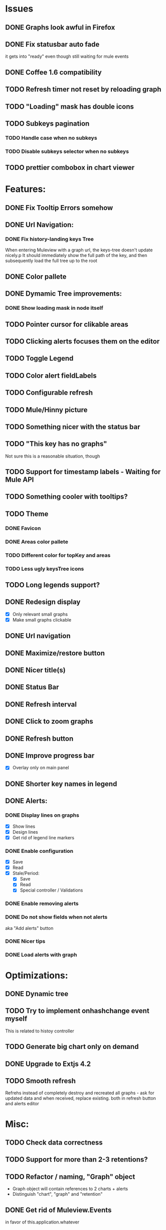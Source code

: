 * Issues
** DONE Graphs look awful in Firefox
** DONE Fix statusbar auto fade
it gets into "ready" even though still waiting for mule events
** DONE Coffee 1.6 compatibility
** TODO Refresh timer not reset by reloading graph
** TODO "Loading" mask has double icons
** TODO Subkeys pagination
*** TODO Handle case when no subkeys
*** TODO Disable subkeys selector when no subkeys
** TODO prettier combobox in chart viewer
* Features:
** DONE Fix Tooltip Errors somehow
** DONE Url Navigation:
*** DONE Fix history-landing keys Tree
When entering Muleview with a graph url, the keys-tree doesn't update nicely.p
It should immediately show the full path of the key, and then subsequently load the full tree up to the root
** DONE Color pallete
** DONE Dymamic Tree improvements:
*** DONE Show loading mask in node itself
** TODO Pointer cursor for clikable areas
** TODO Clicking alerts focuses them on the editor
** TODO Toggle Legend
** TODO Color alert fieldLabels
** TODO Configurable refresh
** TODO Mule/Hinny picture
** TODO Something nicer with the status bar

** TODO "This key has no graphs"
Not sure this is a reasonable situation, though
** TODO Support for timestamp labels - Waiting for Mule API
** TODO Something cooler with tooltips?
** TODO Theme
*** DONE Favicon
*** DONE Areas color pallete
*** TODO Different color for topKey and areas
*** TODO Less ugly keysTree icons
** TODO Long legends support?
** DONE Redesign display
 - [X] Only relevant small graphs
 - [X] Make small graphs clickable
** DONE Url navigation
** DONE Maximize/restore button
** DONE Nicer title(s)
** DONE Status Bar
** DONE Refresh interval
** DONE Click to zoom graphs
** DONE Refresh button
** DONE Improve progress bar
 - [X] Overlay only on main panel
** DONE Shorter key names in legend
** DONE Alerts:
*** DONE Display lines on graphs
 - [X] Show lines
 - [X] Design lines
 - [X] Get rid of legend line markers
*** DONE Enable configuration
 - [X] Save
 - [X] Read
 - [X] Stale/Period:
   - [X] Save
   - [X] Read
   - [X] Special controller / Validations
*** DONE Enable removing alerts
*** DONE Do not show fields when not alerts
aka "Add alerts" button
*** DONE Nicer tips
*** DONE Load alerts with graph
* Optimizations:
** DONE Dynamic tree
** TODO Try to implement onhashchange event myself
This is related to histoy controller
** TODO Generate big chart only on demand
** DONE Upgrade to Extjs 4.2
** TODO Smooth refresh
Refrehs instead of completely destroy and recreated all graphs - ask for updated data and when received, replace existing.
both in refresh button and alerts editor
* Misc:
** TODO Check data correctness
** TODO Support for more than 2-3 retentions?
** TODO Refactor / naming, "Graph" object
 - Graph object will contain references to 2 charts + alerts
 - Distinguish "chart", "graph" and "retention"
** DONE Get rid of Muleview.Events
in favor of this.application.whatever
** TODO Fix rare tootip "surface" error davar
** Ideas:
*** Experiment with union-graph
One graph to rule them all ( all retentions )
*** Experiment with single graph component
the single graph component is a panel containing a chart and can have two viewing mode - big and light
Think i'll pass this one
*** Experiment with docked buttons instead of a tab bar
*** Experiment with tree-grid
Instead of having regular tree + tabs, use tree-grid, which will hold 3 (?) buttons for each node, button per graph/retention
*** Color tree keys according to what they appear in the legend
*** Slideshow
Add an option to save and manage a list of graphs and when played, switch between them with an interval
*** Split Screen
Add an option to see 4 or 9 graphs at the same time
